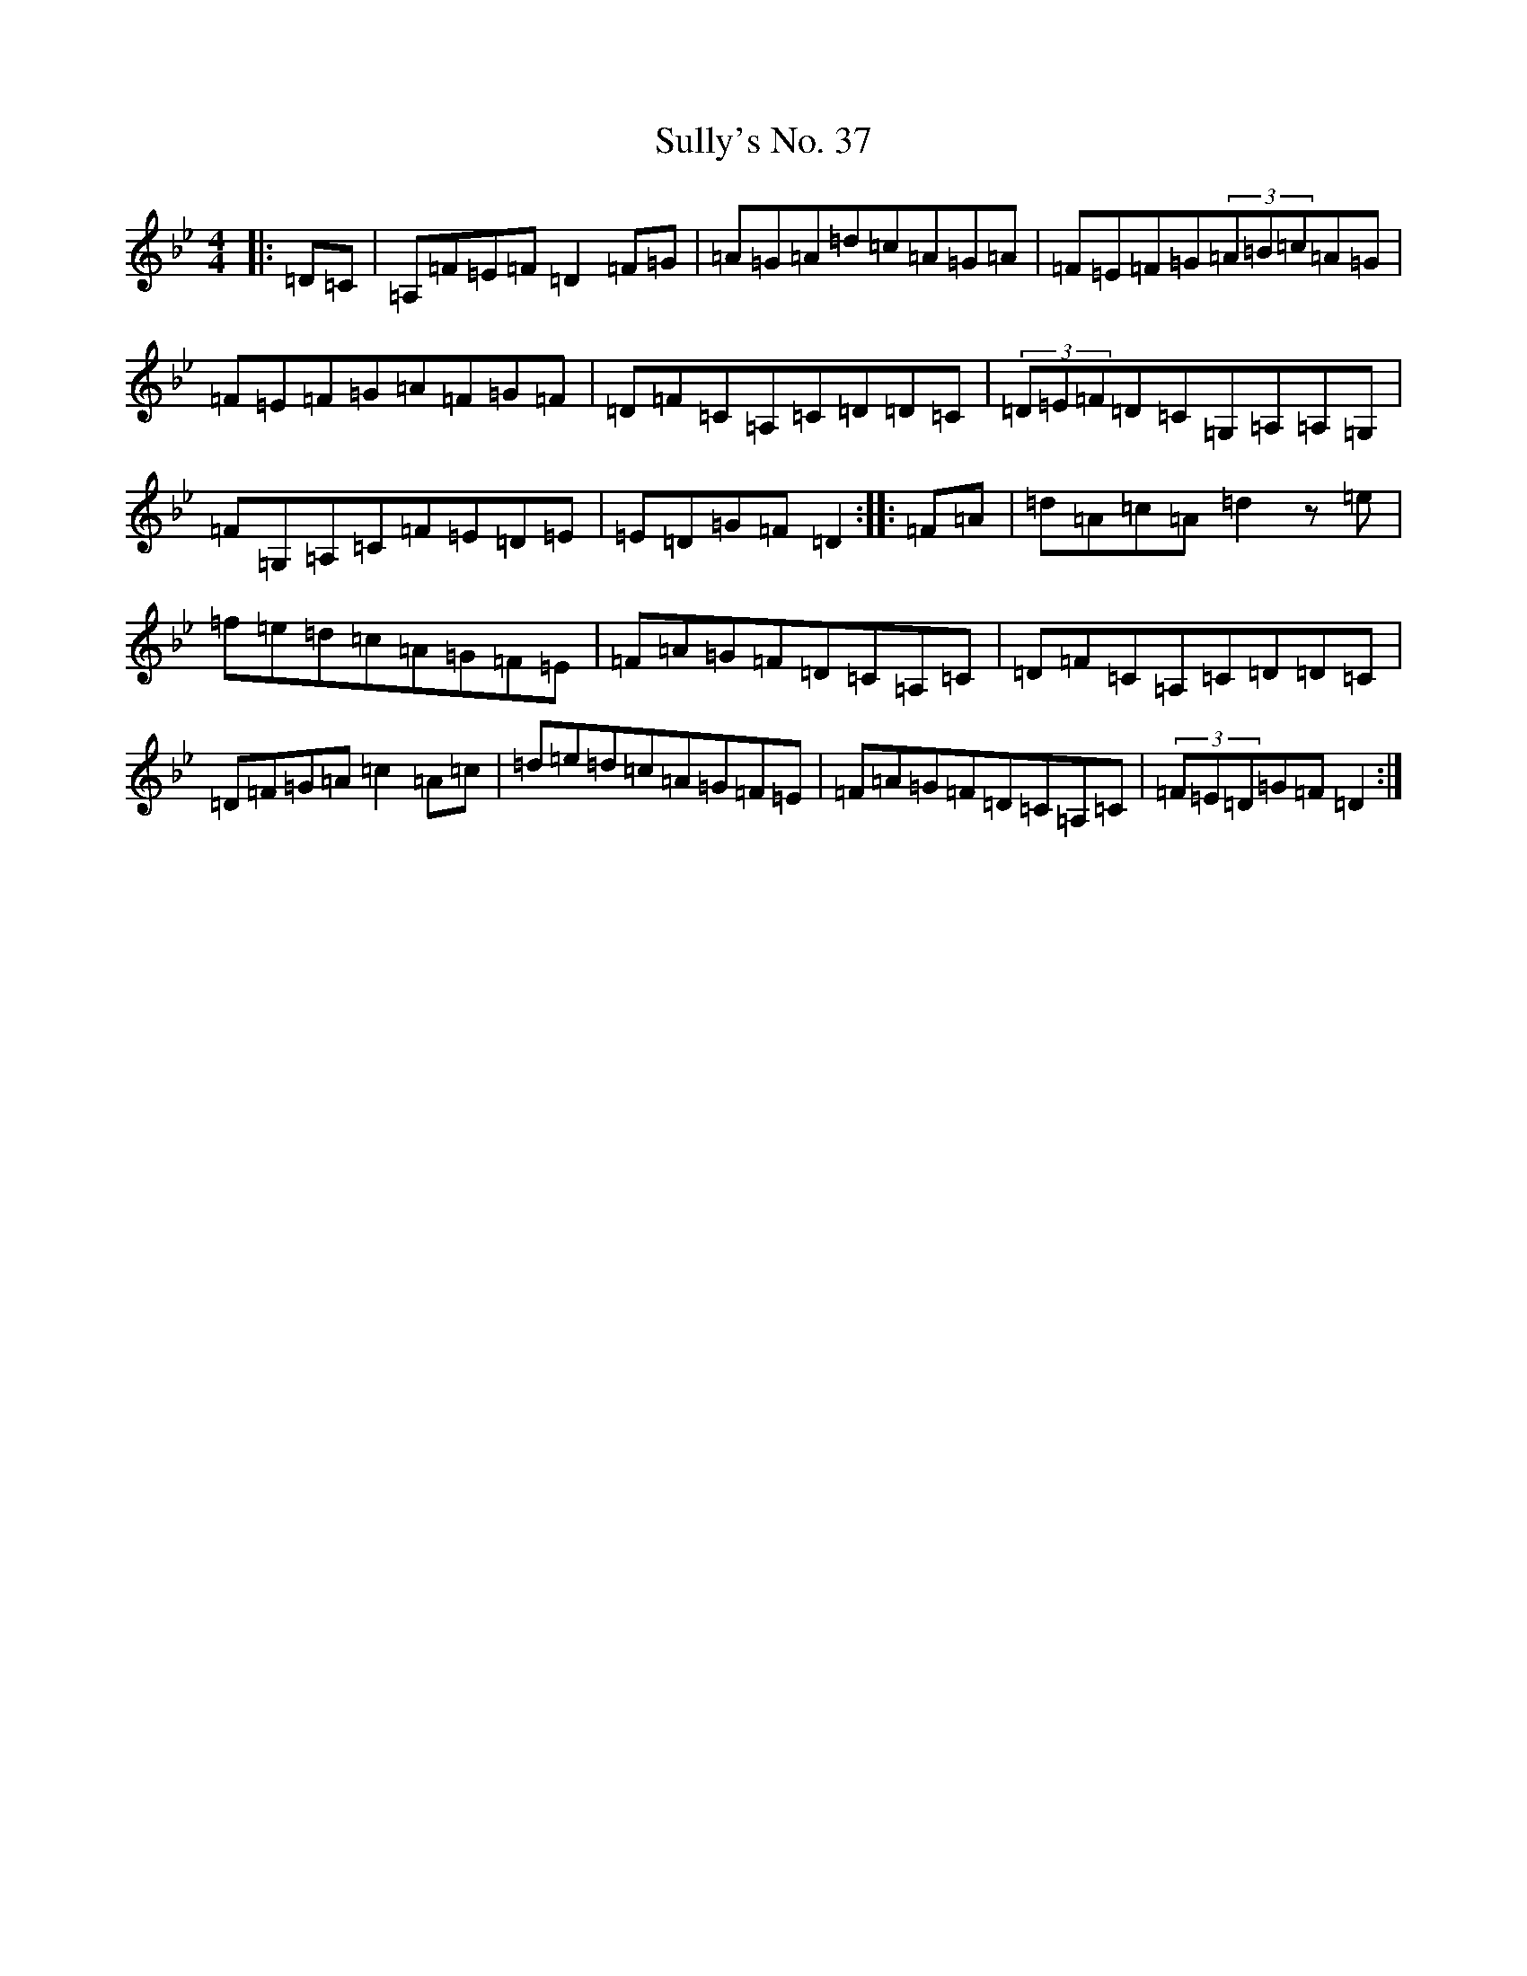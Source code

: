 X: 20388
T: Sully's No. 37
S: https://thesession.org/tunes/3794#setting3794
Z: A Dorian
R: hornpipe
M: 4/4
L: 1/8
K: C Dorian
|:=D=C|=A,=F=E=F=D2=F=G|=A=G=A=d=c=A=G=A|=F=E=F=G(3=A=B=c=A=G|=F=E=F=G=A=F=G=F|=D=F=C=A,=C=D=D=C|(3=D=E=F=D=C=G,=A,=A,=G,|=F=G,=A,=C=F=E=D=E|=E=D=G=F=D2:||:=F=A|=d=A=c=A=d2z=e|=f=e=d=c=A=G=F=E|=F=A=G=F=D=C=A,=C|=D=F=C=A,=C=D=D=C|=D=F=G=A=c2=A=c|=d=e=d=c=A=G=F=E|=F=A=G=F=D=C=A,=C|(3=F=E=D=G=F=D2:|